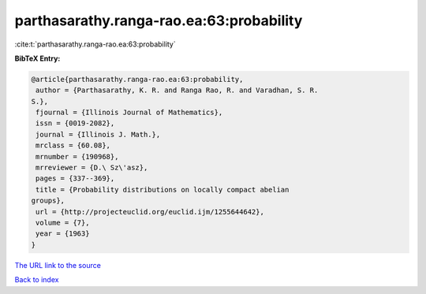 parthasarathy.ranga-rao.ea:63:probability
=========================================

:cite:t:`parthasarathy.ranga-rao.ea:63:probability`

**BibTeX Entry:**

.. code-block:: bibtex

   @article{parthasarathy.ranga-rao.ea:63:probability,
    author = {Parthasarathy, K. R. and Ranga Rao, R. and Varadhan, S. R.
   S.},
    fjournal = {Illinois Journal of Mathematics},
    issn = {0019-2082},
    journal = {Illinois J. Math.},
    mrclass = {60.08},
    mrnumber = {190968},
    mrreviewer = {D.\ Sz\'asz},
    pages = {337--369},
    title = {Probability distributions on locally compact abelian
   groups},
    url = {http://projecteuclid.org/euclid.ijm/1255644642},
    volume = {7},
    year = {1963}
   }

`The URL link to the source <ttp://projecteuclid.org/euclid.ijm/1255644642}>`__


`Back to index <../By-Cite-Keys.html>`__
